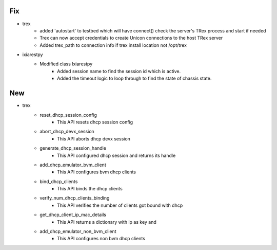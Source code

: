 --------------------------------------------------------------------------------
                                      Fix                                       
--------------------------------------------------------------------------------

* trex
    * added 'autostart' to testbed which will have connect() check the server's TRex process and start if needed
    * Trex can now accept credentials to create Unicon connections to the host TRex server
    * Added trex_path to connection info if trex install location not /opt/trex

* ixiarestpy
    * Modified class Ixiarestpy
        * Added session name to find the session id which is active.
        * Added the timeout logic to loop through to find the state of chassis state.


--------------------------------------------------------------------------------
                                      New                                       
--------------------------------------------------------------------------------

* trex
    * reset_dhcp_session_config
        * This API resets dhcp session config
    * abort_dhcp_devx_session
        * This API aborts dhcp devx session
    * generate_dhcp_session_handle
        * This API configured dhcp session and returns its handle
    * add_dhcp_emulator_bvm_client
        * This API configures bvm dhcp clients
    * bind_dhcp_clients
        * This API binds the dhcp clients
    * verify_num_dhcp_clients_binding
        * This API verifies the number of clients got bound with dhcp
    * get_dhcp_client_ip_mac_details
        * This API returns a dictionary with ip as key and
    * add_dhcp_emulator_non_bvm_client
        * This API configures non bvm dhcp clients



